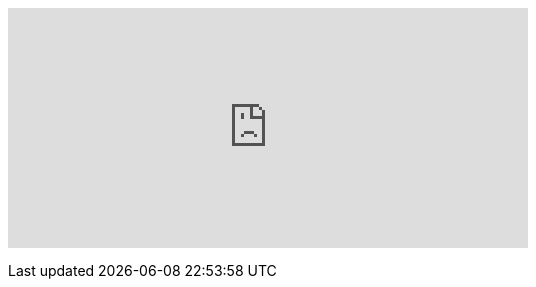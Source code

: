 +++<iframe src="https://vittominacori.github.io/watch-token/detail.html?address=0x79C5a1Ae586322A07BfB60be36E1b31CE8C84A1e&network=mainnet&logo=https://freight-public.s3-us-west-1.amazonaws.com/static/Screen Shot 2020-05-17 at 3.52.11 AM.png&embedded=1" style="border:none; overflow:hidden; width: 520px; max-width: 100%; height: 240px" scrolling="no" frameborder="0" allowtransparency="true">++++++</iframe>+++
